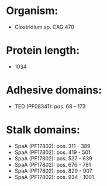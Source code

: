 * Organism:
- Clostridium sp. CAG:470
* Protein length:
- 1034
* Adhesive domains:
- TED (PF08341): pos. 68 - 173
* Stalk domains:
- SpaA (PF17802): pos. 311 - 389
- SpaA (PF17802): pos. 419 - 501
- SpaA (PF17802): pos. 537 - 639
- SpaA (PF17802): pos. 676 - 781
- SpaA (PF17802): pos. 829 - 907
- SpaA (PF17802): pos. 934 - 1001

